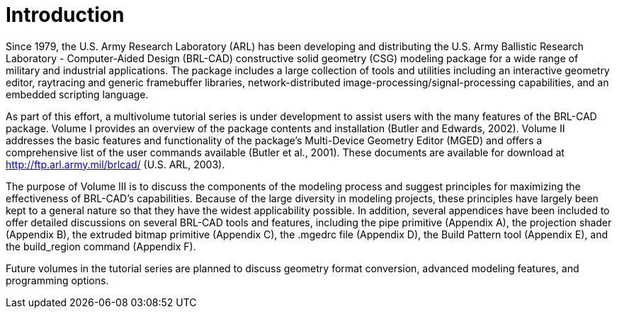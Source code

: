 [[_voliiiintro]]
= Introduction
:doctype: book
:sectnums:
:toc: left
:icons: font
:experimental:
:sourcedir: .

Since 1979, the U.S.  Army Research Laboratory (ARL) has been
developing and distributing the U.S.  Army Ballistic Research
Laboratory - Computer-Aided Design (BRL-CAD) constructive solid
geometry (CSG) modeling package for a wide range of military and
industrial applications.  The package includes a large collection of
tools and utilities including an interactive geometry editor,
raytracing and generic framebuffer libraries, network-distributed
image-processing/signal-processing capabilities, and an embedded
scripting language.

As part of this effort, a multivolume tutorial series is under
development to assist users with the many features of the BRL-CAD
package.  Volume I provides an overview of the package contents and
installation (Butler and Edwards, 2002). Volume II addresses the basic
features and functionality of the package's Multi-Device Geometry
Editor (MGED) and offers a comprehensive list of the user commands
available (Butler et al., 2001). These documents are available for
download at http://ftp.arl.army.mil/brlcad/ (U.S.  ARL, 2003).

The purpose of Volume III is to discuss the components of the modeling
process and suggest principles for maximizing the effectiveness of
BRL-CAD's capabilities.  Because of the large diversity in modeling
projects, these principles have largely been kept to a general nature
so that they have the widest applicability possible.  In addition,
several appendices have been included to offer detailed discussions on
several BRL-CAD tools and features, including the pipe primitive
(Appendix A), the projection shader (Appendix B), the extruded bitmap
primitive (Appendix C), the .mgedrc file (Appendix D), the Build
Pattern tool (Appendix E), and the build_region command (Appendix F).

Future volumes in the tutorial series are planned to discuss geometry
format conversion, advanced modeling features, and programming
options.